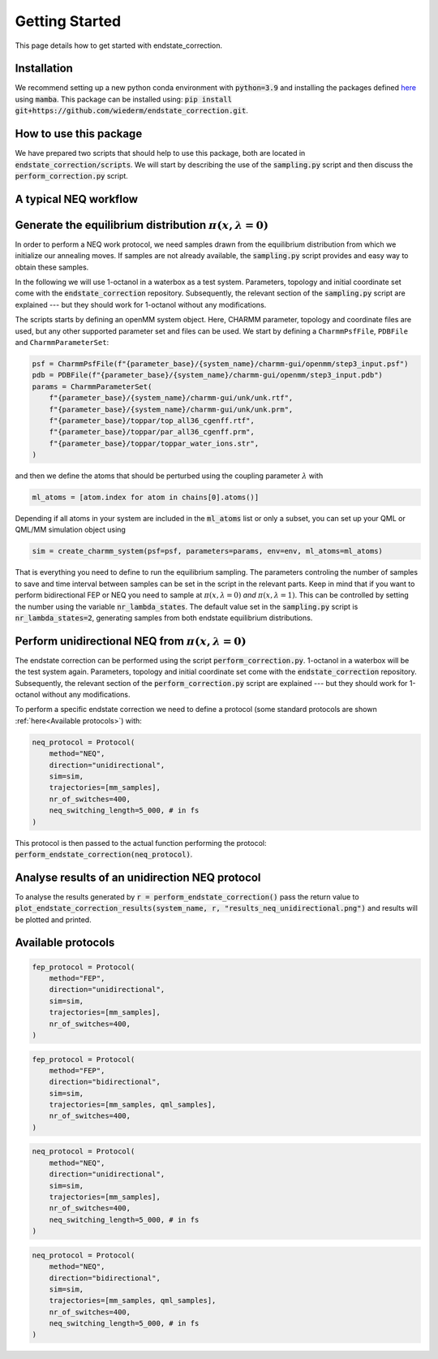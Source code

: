 Getting Started
===============

This page details how to get started with endstate_correction. 

Installation
-----------------

We recommend setting up a new python conda environment with :code:`python=3.9` and installing the packages defined `here <https://github.com/wiederm/endstate_correction/blob/main/devtools/conda-envs/test_env.yaml>`_ using :code:`mamba`.
This package can be installed using:
:code:`pip install git+https://github.com/wiederm/endstate_correction.git`.


How to use this package
-----------------

We have prepared two scripts that should help to use this package, both are located in :code:`endstate_correction/scripts`.
We will start by describing the use of the  :code:`sampling.py` script and then discuss the :code:`perform_correction.py` script.

A typical NEQ workflow
----------------------------------

Generate the equilibrium distribution :math:`\pi(x, \lambda=0)`
--------------------------------------------------------------------

In order to perform a NEQ work protocol, we need samples drawn from the equilibrium distribution from which we initialize our annealing moves.
If samples are not already available, the :code:`sampling.py` script provides and easy way to obtain these samples.

In the following we will use 1-octanol in a waterbox as a test system. Parameters, topology and initial coordinate set come with the :code:`endstate_correction` repository.
Subsequently, the relevant section of the :code:`sampling.py` script are explained --- but they should work for 1-octanol without any modifications. 

The scripts starts by defining an openMM system object. Here, CHARMM parameter, topology and coordinate files are used, but any other supported parameter set and files can be used. 
We start by defining a ``CharmmPsfFile``, ``PDBFile`` and ``CharmmParameterSet``:  

.. code::

    psf = CharmmPsfFile(f"{parameter_base}/{system_name}/charmm-gui/openmm/step3_input.psf")
    pdb = PDBFile(f"{parameter_base}/{system_name}/charmm-gui/openmm/step3_input.pdb")
    params = CharmmParameterSet(
        f"{parameter_base}/{system_name}/charmm-gui/unk/unk.rtf",
        f"{parameter_base}/{system_name}/charmm-gui/unk/unk.prm",
        f"{parameter_base}/toppar/top_all36_cgenff.rtf",
        f"{parameter_base}/toppar/par_all36_cgenff.prm",
        f"{parameter_base}/toppar/toppar_water_ions.str",
    )

and then we define the atoms that should be perturbed using the coupling parameter :math:`\lambda` with

.. code:: python

    ml_atoms = [atom.index for atom in chains[0].atoms()]

Depending if all atoms in your system are included in the :code:`ml_atoms` list or only a subset, you can set up your QML or QML/MM simulation object using 

.. code:: python

    sim = create_charmm_system(psf=psf, parameters=params, env=env, ml_atoms=ml_atoms)


That is everything you need to define to run the equilibrium sampling. 
The parameters controling the number of samples to save and time interval between samples can be set in the script in the relevant parts.
Keep in mind that if you want to perform bidirectional FEP or NEQ you need to sample at :math:`\pi(x, \lambda=0)` *and* :math:`\pi(x, \lambda=1)`. 
This can be controlled by setting the number using the variable :code:`nr_lambda_states`.
The default value set in the :code:`sampling.py` script is :code:`nr_lambda_states=2`, generating samples from both endstate equilibrium distributions.

Perform unidirectional NEQ from :math:`\pi(x, \lambda=0)`
--------------------------------------------------------------------
The endstate correction can be performed using the script :code:`perform_correction.py`.
1-octanol in a waterbox will be the test system again. Parameters, topology and initial coordinate set come with the :code:`endstate_correction` repository.
Subsequently, the relevant section of the :code:`perform_correction.py` script are explained --- but they should work for 1-octanol without any modifications. 

To perform a specific endstate correction we need to define a protocol 
(some standard protocols are shown :ref:`here<Available protocols>`) 
with:

.. code:: python

  neq_protocol = Protocol(
      method="NEQ",
      direction="unidirectional",
      sim=sim,
      trajectories=[mm_samples],
      nr_of_switches=400,
      neq_switching_length=5_000, # in fs
  )

This protocol is then passed to the actual function performing the protocol: :code:`perform_endstate_correction(neq_protocol)`.

Analyse results of an unidirection NEQ protocol
--------------------------------------------------------------------

To analyse the results generated by :code:`r = perform_endstate_correction()` pass the return value to :code:`plot_endstate_correction_results(system_name, r, "results_neq_unidirectional.png")` and results will be plotted and printed.


Available protocols
--------------------------------------------------------------------

.. code:: python

  fep_protocol = Protocol(
      method="FEP",
      direction="unidirectional",
      sim=sim,
      trajectories=[mm_samples],
      nr_of_switches=400,
  )

.. code:: python

  fep_protocol = Protocol(
      method="FEP",
      direction="bidirectional",
      sim=sim,
      trajectories=[mm_samples, qml_samples],
      nr_of_switches=400,
  )

.. code:: python

  neq_protocol = Protocol(
      method="NEQ",
      direction="unidirectional",
      sim=sim,
      trajectories=[mm_samples],
      nr_of_switches=400,
      neq_switching_length=5_000, # in fs
  )

.. code:: python

  neq_protocol = Protocol(
      method="NEQ",
      direction="bidirectional",
      sim=sim,
      trajectories=[mm_samples, qml_samples],
      nr_of_switches=400,
      neq_switching_length=5_000, # in fs
  )
